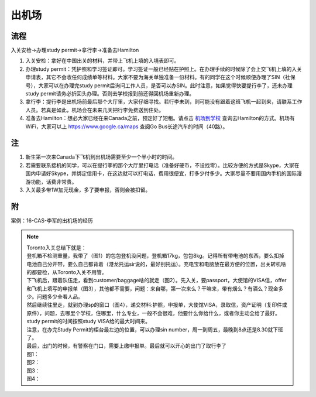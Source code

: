 ﻿出机场
==========================
流程
--------------------------
入关安检->办理study permit->拿行李->准备去Hamilton 

1) 入关安检：拿好在中国出关的材料，并带上飞机上填的入境表即可。 
#) 办理study permit：凭护照和学习签证即可。学习签证一般已经贴在护照上。在办理手续的时候除了会上交飞机上填的入关申请表，其它不会收任何成绩单等材料。大家不要为海关单独准备一份材料。有的同学在这个时候顺便办理了SIN（社保号），大家可以在办理完study permit后询问工作人员，是否可以办SIN。此时注意，如果觉得快要提行李了，还未办理study permit请务必折回头办理。否则去学校报到前还得回机场重新办理。 
#) 拿行李：提行李是出机场前最后那个大厅里，大家仔细寻找。若行李未到，则可能没有跟着这班飞机一起到来，请联系工作人员。若真是如此，机场会在未来几天把行李免费送到住处。 
#) 准备去Hamilton：想必大家已经在来Canada之前，预定好了短租。请点击 `机场到学校`_ 查询去Hamilton的方式。机场有WiFi，大家可以上 https://www.google.ca/maps 查阅Go Bus长途汽车的时间（40路）。

注
---------------------
1) 新生第一次来Canada下飞机到出机场需要至少一个半小时的时间。
2) 若需要联系接机的同学，可以在提行李的那个大厅里打电话（准备好硬币，不设找零）。比较方便的方式是Skype，大家在国内申请好Skype，并绑定信用卡，在这边就可以打电话，费用很便宜，打多少付多少。大家尽量不要用国内手机的国际漫游功能，话费非常贵。
3) 入关最多带1W加元现金，多了要申报，否则会被扣留。

附
-----------------------------
案例：16-CAS-李军的出机场的经历

.. note::

  | Toronto入关总结下就是： 
  | 登机箱不检测重量，我带了（图1）的包包登机没问题，登机箱17kg，包包8kg。记得所有带电池的东西，要么扣掉电池自己分开带，要么自己都背着（港龙托运sir说的，最好别托运）。充电宝和电脑放在最方便的位置，出关转机啥的都要检，从Toronto入关不用管。 
  | 下飞机后，跟着队伍走，看到customer/baggage啥的就走（图2）。先入关，要passport，大使馆的VISA信，offer和飞机上填写的申报单（图3），其他都不需要，问题：来自哪，第一次来么？干嘛来，带有烟么？有酒么？现金多少。问题多少全看人品。 
  | 然后继续往里走，就到办理sp的窗口（图4），递交材料:护照，申报单，大使馆VISA，录取信，资产证明（复印件或原件），问题，去哪里个学校，住哪里，什么专业，一般不会很难，他要什么你给什么，或者你主动全给了最好。study permit的时间按照study VISA给的最大时间来。 
  | 注意，在办完Study Permit的柜台最左边的位置，可以办理sin number，周一到周五，最晚到8点还是8.30就下班了。 
  | 最后，出门的时候，有警察在门口，需要上缴申报单。最后就可以开心的出门了取行李了 
  | 图1： 
 
  .. image:: /resource/LiJunRuGuan(1).jpg
     :align: center

  | 图2： 

  .. image:: /resource/LiJunRuGuan(2).jpg
     :align: center

  | 图3： 

  .. image:: /resource/LiJunRuGuan(3).jpg
     :align: center
 
  | 图4： 

  .. image:: /resource/LiJunRuGuan(4).jpg
     :align: center

.. _机场到学校: JiChangDaoXueXiao.html